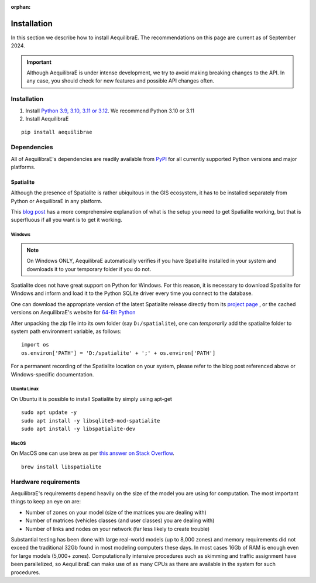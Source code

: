 :orphan:

.. _installation:

Installation
============

In this section we describe how to install AequilibraE. The recommendations on this page are current 
as of September 2024.

.. important::
   Although AequilibraE is under intense development, we try to avoid making
   breaking changes to the API. In any case, you should check for new features
   and possible API changes often.

.. index:: installation

Installation
------------

1. Install `Python 3.9, 3.10, 3.11 or 3.12 <www.python.org>`_. We recommend Python 3.10 or 3.11
2. Install AequilibraE

::

  pip install aequilibrae

.. _dependencies:

Dependencies
------------

All of AequilibraE's dependencies are readily available from `PyPI <https://www.pypi.org/>`_ 
for all currently supported Python versions and major platforms.

.. _installing_spatialite_on_windows:

Spatialite
++++++++++

Although the presence of Spatialite is rather ubiquitous in the GIS ecosystem,
it has to be installed separately from Python or AequilibraE in any platform.

This `blog post <https://xl-optim.com/spatialite-and-python-in-2020/>`_ has a more
comprehensive explanation of what is the setup you need to get Spatialite working,
but that is superfluous if all you want is to get it working.

Windows
^^^^^^^

.. note::
   On Windows ONLY, AequilibraE automatically verifies if you have Spatialite
   installed in your system and downloads it to your temporary folder if you do
   not.

Spatialite does not have great support on Python for Windows. For this reason,
it is necessary to download Spatialite for Windows and inform and load it
to the Python SQLite driver every time you connect to the database.

One can download the appropriate version of the latest Spatialite release
directly from its `project page <https://www.gaia-gis.it/gaia-sins/>`_ , or the
cached versions on AequilibraE's website for
`64-Bit Python <https://github.com/AequilibraE/aequilibrae/releases/tag/V.0.7.5>`_

After unpacking the zip file into its own folder (say ``D:/spatialite``), one can
*temporarily* add the spatialite folder to system path environment variable,
as follows:

::

  import os
  os.environ['PATH'] = 'D:/spatialite' + ';' + os.environ['PATH']

For a permanent recording of the Spatialite location on your system, please refer
to the blog post referenced above or Windows-specific documentation.

Ubuntu Linux
^^^^^^^^^^^^

On Ubuntu it is possible to install Spatialite by simply using apt-get

::

  sudo apt update -y
  sudo apt install -y libsqlite3-mod-spatialite
  sudo apt install -y libspatialite-dev

MacOS
^^^^^

On MacOS one can use brew as per
`this answer on Stack Overflow <https://stackoverflow.com/a/48370444/1480643>`_.

::

  brew install libspatialite

Hardware requirements
---------------------

AequilibraE's requirements depend heavily on the size of the model you are using
for computation. The most important things to keep an eye on are:

* Number of zones on your model (size of the matrices you are dealing with)
* Number of matrices (vehicles classes (and user classes) you are dealing with)
* Number of links and nodes on your network (far less likely to create trouble)

Substantial testing has been done with large real-world models (up to 8,000
zones) and memory requirements did not exceed the traditional 32Gb found in most
modeling computers these days. In most cases 16Gb of RAM is enough even for
large models (5,000+ zones). Computationally intensive procedures such as
skimming and traffic assignment have been parallelized, so AequilibraE can make
use of as many CPUs as there are available in the system for such procedures.
